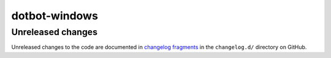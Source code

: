 ..  dotbot-windows -- Configure Windows using dotbot.
..  Copyright 2023 Kurt McKee <contactme@kurtmckee.org>
..  SPDX-License-Identifier: MIT


dotbot-windows
##############

Unreleased changes
==================

Unreleased changes to the code are documented in
`changelog fragments <https://github.com/kurtmckee/dotbot-windows/tree/main/changelog.d/>`_
in the ``changelog.d/`` directory on GitHub.

..  scriv-insert-here

